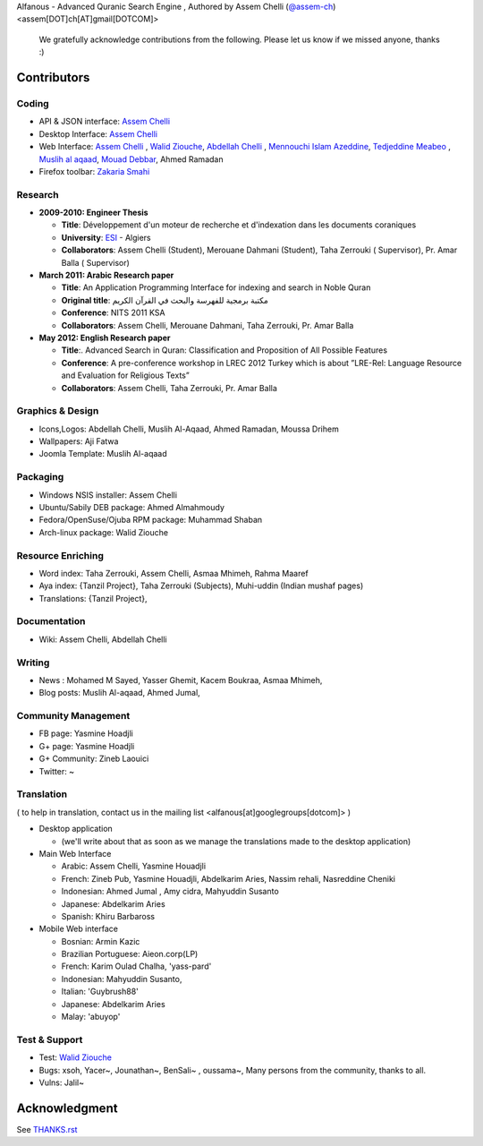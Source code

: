 Alfanous - Advanced Quranic Search Engine , Authored by Assem Chelli (`@assem-ch <https://github.com/assem-ch>`_) <assem[DOT]ch[AT]gmail[DOTCOM]>

      We gratefully acknowledge contributions from the following.
      Please let us know if we missed anyone, thanks :)


.. _`Assem Chelli`: https://github.com/assem-ch
.. _`Abdellah Chelli`: https://github.com/sneetsher 
.. _`Zakaria Smahi`: https://github.com/zsmahi
.. _`Mouad Debbar` : https://github.com/mdebbar
.. _`Walid Ziouche`: https://github.com/01walid
.. _`Muslih al aqaad`: https://github.com/muslih
.. _`Tedjeddine Meabeo`: https://github.com/tedj

============ 
Contributors 
============
--------
Coding
--------
* API & JSON interface: `Assem Chelli`_    
* Desktop Interface: `Assem Chelli`_   
* Web Interface: `Assem Chelli`_  , `Walid Ziouche`_, `Abdellah Chelli`_ , `Mennouchi Islam Azeddine <https://github.com/islamoc>`_, `Tedjeddine Meabeo`_ , `Muslih al aqaad`_,  `Mouad Debbar`_, Ahmed Ramadan
* Firefox toolbar: `Zakaria Smahi`_ 

--------
Research
--------
* **2009-2010: Engineer Thesis**
  
  * **Title**:  Développement d'un moteur de recherche et d'indexation dans les documents coraniques
  * **University**: ESI_ - Algiers
  * **Collaborators**: Assem Chelli (Student), Merouane Dahmani (Student), Taha Zerrouki  ( Supervisor),  Pr. Amar Balla ( Supervisor)  

* **March 2011: Arabic Research paper**
  
  * **Title**: An Application Programming Interface for indexing and search in Noble Quran
  * **Original title**: مكتبة برمجية للفهرسة والبحث في القرآن الكريم
  * **Conference**: NITS 2011 KSA 
  * **Collaborators**:  Assem Chelli, Merouane Dahmani, Taha Zerrouki,  Pr. Amar Balla 
   
* **May 2012: English Research paper** 
  
  * **Title**:. Advanced Search in Quran: Classification and Proposition of All Possible Features     
  * **Conference**:  A pre-conference workshop in LREC 2012 Turkey which is about ”LRE-Rel: Language Resource and Evaluation for Religious Texts”
  * **Collaborators**: Assem Chelli, Taha Zerrouki,  Pr. Amar Balla


.. _ESI: http://www.esi.dz


-----------------
Graphics & Design
-----------------
* Icons,Logos: Abdellah Chelli, Muslih Al-Aqaad, Ahmed Ramadan, Moussa Drihem
* Wallpapers: Aji Fatwa
* Joomla Template: Muslih Al-aqaad

--------- 
Packaging 
---------
* Windows NSIS installer: Assem Chelli 
* Ubuntu/Sabily DEB package: Ahmed Almahmoudy
* Fedora/OpenSuse/Ojuba RPM package: Muhammad Shaban
* Arch-linux package: Walid Ziouche

------------------
Resource Enriching
------------------
* Word index: Taha Zerrouki, Assem Chelli, Asmaa Mhimeh, Rahma Maaref 
* Aya index: {Tanzil Project}, Taha Zerrouki (Subjects), Muhi-uddin (Indian mushaf pages)
* Translations:  {Tanzil Project},

-------------
Documentation
-------------
* Wiki: Assem Chelli, Abdellah Chelli 

-------
Writing
-------
* News : Mohamed M Sayed, Yasser Ghemit, Kacem Boukraa, Asmaa Mhimeh, 
* Blog posts: Muslih Al-aqaad, Ahmed Jumal, 


--------------------
Community Management
--------------------
* FB page: Yasmine Hoadjli 
* G+ page: Yasmine Hoadjli
* G+ Community: Zineb Laouici
* Twitter: ~

-----------
Translation
-----------
( to help in translation, contact us in  the mailing list <alfanous[at]googlegroups[dotcom]> )


* Desktop application

  * (we'll write about that as soon as we manage the translations made to the desktop application)

* Main Web Interface

  * Arabic: Assem Chelli, Yasmine Houadjli
  * French: Zineb Pub, Yasmine Houadjli, Abdelkarim Aries, Nassim rehali, Nasreddine Cheniki
  * Indonesian:  Ahmed Jumal , Amy cidra, Mahyuddin Susanto
  * Japanese: Abdelkarim Aries
  * Spanish: Khiru Barbaross 

* Mobile Web interface 

  * Bosnian: Armin Kazic
  * Brazilian Portuguese: Aieon.corp(LP)
  * French:  Karim Oulad Chalha, 'yass-pard'
  * Indonesian: Mahyuddin Susanto, 
  * Italian: 'Guybrush88' 
  * Japanese: Abdelkarim Aries
  * Malay: 'abuyop'


--------------
Test & Support
--------------
* Test: `Walid Ziouche`_
* Bugs: xsoh, Yacer~, Jounathan~, BenSali~ , oussama~, Many persons from the community, thanks to all. 
* Vulns:  Jalil~



==============
Acknowledgment
==============
See `THANKS.rst <https://github.com/Alfanous-team/alfanous/blob/master/THANKS.rst>`_ 
